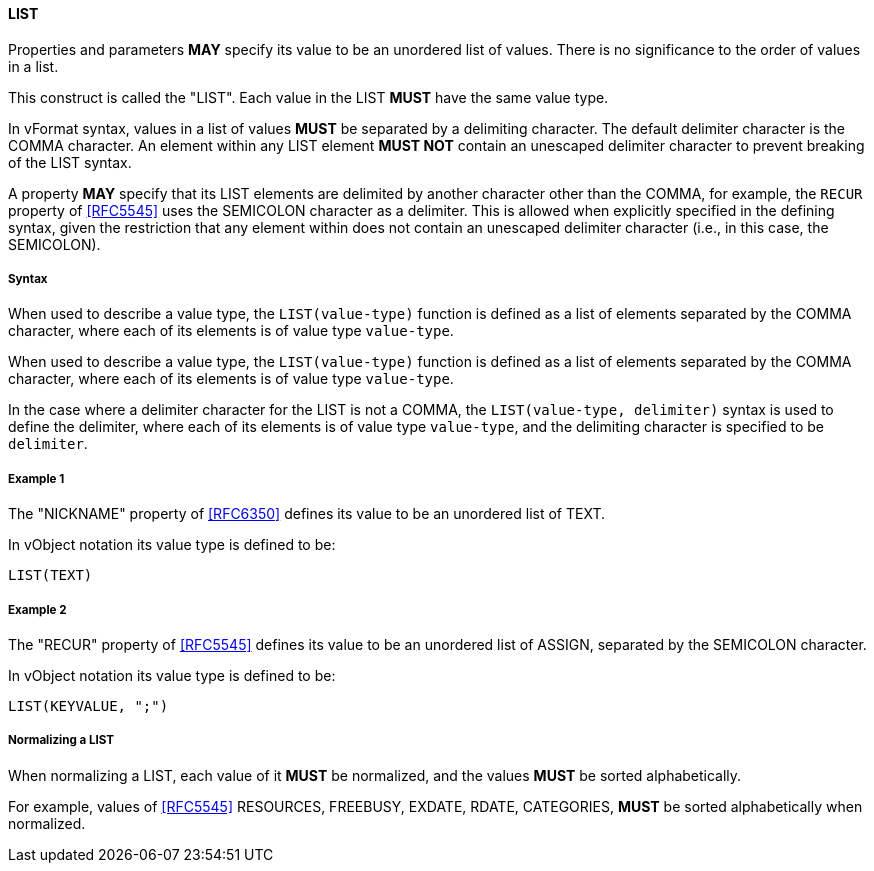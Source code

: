 
==== LIST

Properties and parameters *MAY* specify its value to be an unordered list
of values. There is no
significance to the order of values in a list.

This construct is called the "LIST". Each value in the LIST *MUST* have the same
value type.

In vFormat syntax, values in a list of values *MUST* be separated by a
delimiting character. The default delimiter character is the COMMA character.
An element within any LIST element *MUST NOT* contain
an unescaped delimiter character to prevent breaking of the LIST syntax.

A property *MAY* specify that its LIST elements are delimited by another character
other than the COMMA, for example, the `RECUR` property of <<RFC5545>> uses
the SEMICOLON character as a delimiter. This is allowed when explicitly specified in
the defining syntax, given the restriction that any element within does not
contain an unescaped delimiter character (i.e., in this case, the SEMICOLON).

===== Syntax

When used to describe a value type, the `LIST(value-type)` function is defined as
a list of elements separated by the COMMA character, where each of its elements
is of value type `value-type`.

When used to describe a value type, the `LIST(value-type)` function is defined as
a list of elements separated by the COMMA character, where each of its elements
is of value type `value-type`.

In the case where a delimiter character for the LIST is not a COMMA, the
`LIST(value-type, delimiter)` syntax is used to define the delimiter,
where each of its elements is of value type `value-type`, and the delimiting
character is specified to be `delimiter`.

===== Example 1

The "NICKNAME" property of <<RFC6350>> defines its value to be an
unordered list of TEXT.

In vObject notation its value type is defined to be:

[source,abnf]
----
LIST(TEXT)
----

===== Example 2

The "RECUR" property of <<RFC5545>> defines its value to be an
unordered list of ASSIGN, separated by the SEMICOLON character.

In vObject notation its value type is defined to be:

[source,abnf]
----
LIST(KEYVALUE, ";")
----


===== Normalizing a LIST

When normalizing a LIST, each value of it *MUST* be normalized,
and the values *MUST* be sorted alphabetically.

For example, values of <<RFC5545>> RESOURCES, FREEBUSY, EXDATE, RDATE,
CATEGORIES, *MUST* be sorted alphabetically when normalized.


////

By default, the following basic value types accept LIST input

6350: DATE, TIME, DATE-TIME, DATE-AND-OR-TIME, and TIMESTAMP
TEXT multivalue comma
integer
float

5545
- value types: date, date-time, duration, float, integer, period, text, time

////


